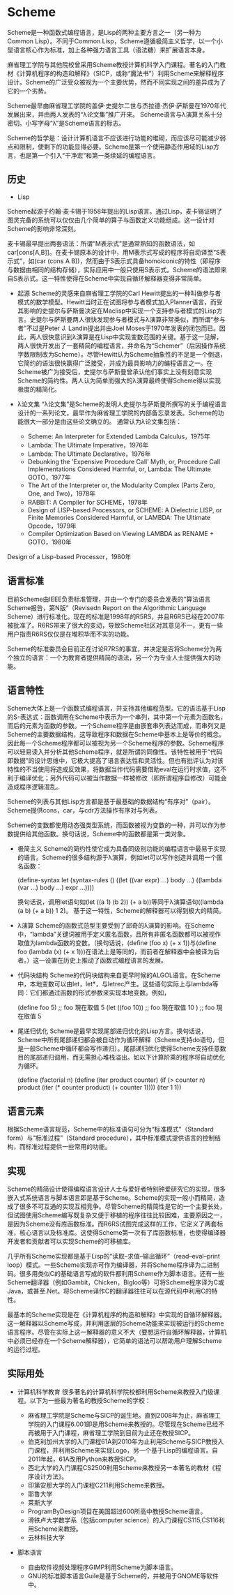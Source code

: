 * Scheme
  Scheme是一种函数式编程语言，是Lisp的两种主要方言之一（另一种为Common Lisp）。不同于Common Lisp，Scheme遵循极简主义哲学，以一个小型语言核心作为标准，加上各种强力语言工具（语法糖）来扩展语言本身。

  麻省理工学院与其他院校曾采用Scheme教授计算机科学入门课程。著名的入门教材《计算机程序的构造和解释》（SICP，或称“魔法书”）利用Scheme来解释程序设计。Scheme的广泛受众被视为一个主要优势，然而不同实现之间的差异成为了它的一个劣势。

  Scheme最早由麻省理工学院的盖伊·史提尔二世与杰拉德·杰伊·萨斯曼在1970年代发展出来，并由两人发表的“λ论文集”推广开来。 Scheme语言与λ演算关系十分密切。小写字母“λ”是Scheme语言的标志。

  Scheme的哲学是：设计计算机语言不应该进行功能的堆砌，而应该尽可能减少弱点和限制，使剩下的功能显得必要。Scheme是第一个使用静态作用域的Lisp方言，也是第一个引入“干净宏”和第一类续延的编程语言。

** 历史
   * Lisp

   Scheme起源于约翰·麦卡锡于1958年提出的Lisp语言。通过Lisp，麦卡锡证明了图灵完备的系统可以仅仅由几个简单的算子与函数定义功能组成。这一设计对Scheme的影响非常深刻。

   麦卡锡最早提出两套语法：所谓“M表示式”是通常熟知的函数语法，如car[cons[A,B]]。在麦卡锡原本的设计中，用M表示式写成的程序将自动译至“S表示式”，如(car (cons A B))，然而由于S表示式具备homoiconic的特性（即程序与数据由相同的结构存储），实际应用中一般只使用S表示式。Scheme的语法即来自S表示式。这一特性使得在Scheme中实现自循环解释器变得非常简单。

 * 起源
   Scheme的灵感来自麻省理工学院的Carl Hewitt提出的一种叫做参与者模式的数学模型。Hewitt当时正在试图将参与者模式加入Planner语言，而受其影响的史提尔与萨斯曼决定在Maclisp中实现一个支持参与者模式的Lisp方言。史提尔与萨斯曼两人很快发现参与者模式与λ演算非常类似，而所谓“参与者”不过是Peter J. Landin提出并由Joel Moses于1970年发表的闭包而已。因此，两人很快意识到λ演算是在Lisp中实现变数范围的关键。基于这一见解，两人很快开发出了一套精简的编程语言，并命名为“Schemer”（后因操作系统字数限制改为Scheme）。尽管Hewitt认为Scheme抽象性的不足是一个倒退，它简约的语法很快赢得广泛接受，并成为最具影响力的编程语言之一。在Scheme被广为接受后，史提尔与萨斯曼曾承认他们事实上没有刻意实现Scheme的简约性。两人认为简单而强大的λ演算最终使得Scheme得以实现极度的精简化。

 * λ论文集
   “λ论文集”是Scheme的发明人史提尔与萨斯曼所撰写的关于编程语言设计的一系列论文，最早作为麻省理工学院的内部备忘录发表。Scheme的功能很大一部分是由这些论文确立的。 通常认为λ论文集包括：
   - Scheme: An Interpreter for Extended Lambda Calculus，1975年
   - Lambda: The Ultimate Imperative，1976年
   - Lambda: The Ultimate Declarative，1976年
   - Debunking the 'Expensive Procedure Call' Myth, or, Procedure Call Implementations Considered Harmful, or, Lambda: The Ultimate GOTO，1977年
   - The Art of the Interpreter or, the Modularity Complex (Parts Zero, One, and Two)，1978年
   - RABBIT: A Compiler for SCHEME，1978年
   - Design of LISP-based Processors, or SCHEME: A Dielectric LISP, or Finite Memories Considered Harmful, or LAMBDA: The Ultimate Opcode，1979年
   - Compiler Optimization Based on Viewing LAMBDA as RENAME + GOTO，1980年
Design of a Lisp-based Processor，1980年

** 语言标准
  目前Scheme由IEEE负责标准管理，并由一个专门的委员会发表的“算法语言Scheme报告，第N版”（Revisedn Report on the Algorithmic Language Scheme）进行标准化。现在的标准是1998年的R5RS，并且R6RS已经在2007年被批准了。R6RS带来了很大的变动，导致Scheme社区对其意见不一，更有一些用户指责R6RS仅仅是在堆积华而不实的功能。

  Scheme的标准委员会目前正在讨论R7RS的事宜，并决定是否将Scheme分为两个独立的语言：一个为教育者提供精简的语法，另一个为专业人士提供强大的功能。

** 语言特性
  Scheme大体上是一个函数式编程语言，并支持其他编程范型。它的语法基于Lisp的S-表达式：函数调用在Scheme中表示为一个串列，其中第一个元素为函数名，而后的元素为函数的参数。一个Scheme程序是由嵌套串列表达而成，而串列又是Scheme的主要数据结构，这导致程序和数据在Scheme中基本上是等价的概念。因此每一个Scheme程序都可以被视为另一个Scheme程序的参数。Scheme程序可以轻易读入并分析其他Scheme程序，就是所谓的同像性。该特性被用于“代码即数据”的设计思维中，它极大提高了语言表达性和灵活性。但也有批评认为对该特性的不当使用将造成反效果，将数据当作代码需要借助eval在运行时求值，这不利于编译优化；另外代码可以被当作数据一样被修改（即所谓程序自修改）可能会造成程序逻辑混乱。

  Scheme的列表与其他Lisp方言都是基于最基础的数据结构“有序对”（pair）。Scheme提供cons，car，与cdr方法操作有序对与列表。

  Scheme的变数都使用动态强类型系统，而函数被视为变数的一种，并可以作为参数提供给其他函数。换句话说，Scheme中的函数都是第一类对象。

 * 极简主义
   Scheme的简约性使它成为具备同级别功能的编程语言中最易于实现的语言。Scheme的很多结构源于λ演算，例如let可以写作创造并调用一个匿名函数：

   (define-syntax let
     (syntax-rules ()
       ((let ((var expr) ...) body ...)
         ((lambda (var ...) body ...) expr ...))))

   换句话说，调用let语句如(let ((a 1) (b 2)) (+ a b))等同于λ演算语句((lambda (a b) (+ a b)) 1 2)。 基于这一特性，Scheme的解释器可以得到极大的精简。

 * λ演算
   Scheme的函数式范型主要受到了邱奇的λ演算的影响。在Scheme中，“lambda”关键词被用于定义匿名函数，且所有非匿名函数都可以被视作取值为lambda函数的变数。（换句话说，(define (foo x) (+ x 1))与(define foo (lambda (x) (+ x 1)))在语法上是等同的，而前者在解释器中会被译为后者。）这一设置在历史上推动了函数式编程语言的发展。

 * 代码块结构
   Scheme的代码块结构来自更早时候的ALGOL语言。在Scheme中，本地变数可以由let，let*，与letrec产生。这些语句实际上与lambda等同：它们都通过函数的形式参数来实现本地变数。例如，

   (define foo 5)
   ;; foo 現在取值 5
   (let ((foo 10))
     ;; foo 現在取值 10
     )
   ;; foo 現在取值 5

 * 尾递归优化
   Scheme是最早实现尾部递归优化的Lisp方言。换句话说，Scheme中所有尾部递归都会被自动作为循环解释（Scheme支持do语句，但是一般Scheme中循环都会写作递归）。尾部递归优化使得Scheme支持任意数目的尾部递归调用，而无需担心堆栈溢出。如以下计算阶乘的程序将自动优化为循环。

   (define (factorial n)
     (define (iter product counter)
       (if (> counter n)
           product
           (iter (* counter product)
                 (+ counter 1))))
     (iter 1 1))

** 语言元素
  根据Scheme语言规范，Scheme中的标准语句可分为“标准模式”（Standard form）与“标准过程”（Standard procedure），其中标准模式提供语言的控制结构，而标准过程提供一些常用的功能。

** 实现
  Scheme的精简设计使得编程语言设计人士与爱好者特别钟爱研究它的实现，很多嵌入式系统语言与脚本语言即是基于Scheme。Scheme的实现一般小而精简，造成了很多不可互通的实现互相竞争。尽管Scheme的精简性是它的一个主要长处，但试图使用Scheme编写既复杂又便于移植的程序往往比较困难，主要原因之一，是因为Scheme没有库函数标准。而R6RS试图完成这样的工作，它定义了两套标准，核心语言以及标准库。这使得Scheme第一次有了库函数标准，也使得编译器开发者和贡献者可以实现Scheme的可移植库。

  几乎所有Scheme实现都是基于Lisp的“读取–求值–输出循环”（read–eval–print loop）模式。一些Scheme实现亦可作为编译器，并将Scheme程序译为二进制码。很多用类似C的基础语言写成的软件都利用Scheme作为脚本语言。还有一些Scheme翻译器（例如Gambit，Chicken，Bigloo等）可将Scheme程序译为C或Java，或甚至.Net。将Scheme译作C的翻译器往往可以在源代码中利用C的特性。

  最基本的Scheme实现是在《计算机程序的构造和解释》中实现的自循环解释器。这一解释器以Scheme写成，并利用底层的Scheme功能来实现被运行的Scheme语言程序。尽管在实际上这一解释器的意义不大（要想运行自循环解释器，计算机中必须已经存在一个Scheme解释器），它简单的语法可以帮助用户理解Scheme的运行过程。

** 实际用处
 * 计算机科学教育
   很多著名的计算机科学院校都利用Scheme来教授入门级课程。以下为一些最为著名的教授Scheme的学校：

   - 麻省理工学院是Scheme与SICP的诞生地。直到2008年为止，麻省理工学院的入门课程6.001即是用Scheme来教授的。尽管现在Scheme已经不再被用于入门课程，麻省理工学院到目前为止还在教授SICP。
   - 伯克利加州大学的入门课程61A到2010年为止利用Scheme与SICP教授入门课程，并利用Scheme来实现Logo，另一个基于Lisp的编程语言。自2011年起，61A改用Python来教授SICP。
   - 西北大学的入门课程CS2500利用Scheme来教授另一本著名的教材《程序设计方法》。
   - 印第安那大学的入门课程C211利用Scheme来教授。
   - 耶鲁大学
   - 莱斯大学
   - ProgramByDesign项目在美国超过600所高中教授Scheme语言。
   - 滑铁卢大学数学系（包括computer science）的入门课程CS115,CS116利用Scheme来教授。
   - 云林科技大学

 * 脚本语言
   - 自由软件视频处理程序GIMP利用Scheme为脚本语言。
   - GNU的标准脚本语言Guile是基于Scheme的，并被用于GNOME等软件中。
